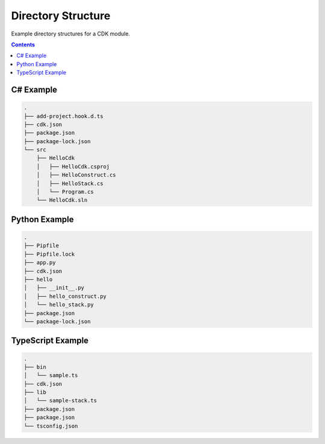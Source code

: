 .. _cdk-directory-structure:

###################
Directory Structure
###################

Example directory structures for a CDK module.


.. contents::
  :depth: 4


**********
C# Example
**********

.. code-block::

  .
  ├── add-project.hook.d.ts
  ├── cdk.json
  ├── package.json
  ├── package-lock.json
  └── src
      ├── HelloCdk
      │   ├── HelloCdk.csproj
      │   ├── HelloConstruct.cs
      │   ├── HelloStack.cs
      │   └── Program.cs
      └── HelloCdk.sln


**************
Python Example
**************

.. code-block::

  .
  ├── Pipfile
  ├── Pipfile.lock
  ├── app.py
  ├── cdk.json
  ├── hello
  │   ├── __init__.py
  │   ├── hello_construct.py
  │   └── hello_stack.py
  ├── package.json
  └── package-lock.json


******************
TypeScript Example
******************

.. code-block::

  .
  ├── bin
  │   └── sample.ts
  ├── cdk.json
  ├── lib
  │   └── sample-stack.ts
  ├── package.json
  ├── package.json
  └── tsconfig.json
